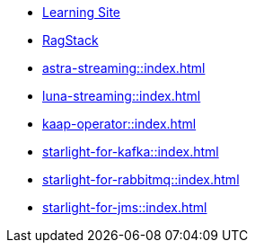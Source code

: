 * xref:streaming-learning:pulsar-io:connectors/index.adoc[Learning Site]

* xref:astra-streaming:ragstack:index.adoc[RagStack]

* xref:astra-streaming::index.adoc[]

* xref:luna-streaming::index.adoc[]

* xref:kaap-operator::index.adoc[]

* xref:starlight-for-kafka::index.adoc[]

* xref:starlight-for-rabbitmq::index.adoc[]

* xref:starlight-for-jms::index.adoc[]

